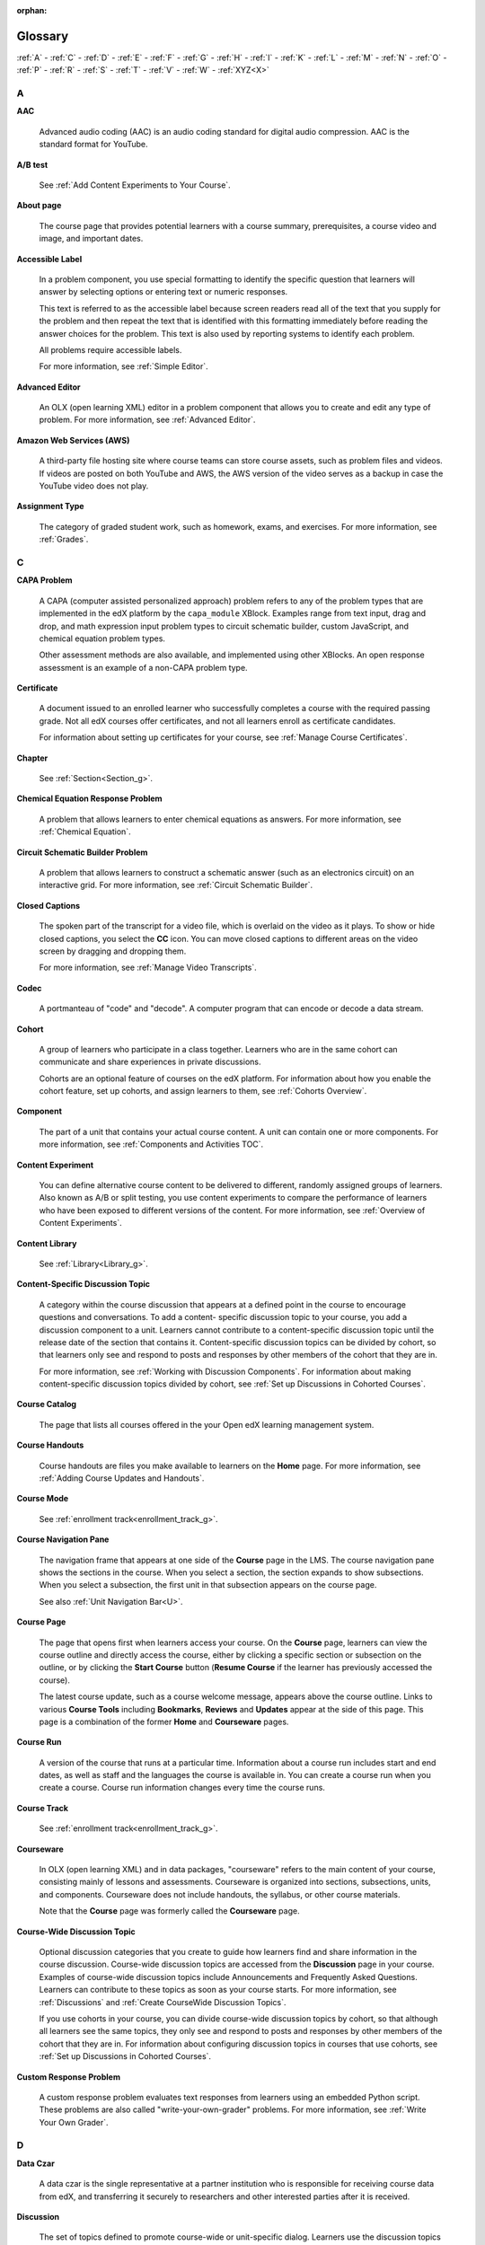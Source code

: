 :orphan:

.. _Educators Glossary:

########
Glossary
########

.. tags:: educator, reference

:ref:`A` - :ref:`C` - :ref:`D` - :ref:`E` - :ref:`F`
- :ref:`G` - :ref:`H` - :ref:`I` - :ref:`K` - :ref:`L`
- :ref:`M` - :ref:`N` - :ref:`O` - :ref:`P` - :ref:`R`
- :ref:`S` - :ref:`T` - :ref:`V` - :ref:`W` - :ref:`XYZ<X>`

.. _A:

****
A
****

.. _AAC:

**AAC**

 Advanced audio coding (AAC) is an audio coding standard for digital audio
 compression. AAC is the standard format for YouTube.

.. _AB Test:

**A/B test**

  See :ref:`Add Content Experiments to Your Course`.


.. _About Page:

**About page**

  The course page that provides potential learners with a course summary,
  prerequisites, a course video and image, and important dates.


.. _accessible label:

**Accessible Label**

  In a problem component, you use special formatting to identify the specific
  question that learners will answer by selecting options or entering text or
  numeric responses.

  This text is referred to as the accessible label because screen readers read
  all of the text that you supply for the problem and then repeat the text that
  is identified with this formatting immediately before reading the answer
  choices for the problem. This text is also used by reporting systems to
  identify each problem.

  All problems require accessible labels.

  For more information, see :ref:`Simple Editor`.


.. _Advanced Editor_g:

**Advanced Editor**

  An OLX (open learning XML) editor in a problem component that allows you to
  create and edit any type of problem. For more information, see
  :ref:`Advanced Editor`.

.. _Amazon Web Services:

**Amazon Web Services (AWS)**

  A third-party file hosting site where course teams can store course assets,
  such as problem files and videos. If videos are posted on both YouTube and
  AWS, the AWS version of the video serves as a backup in case the YouTube
  video does not play.

.. _Assignment Type:

**Assignment Type**

  The category of graded student work, such as homework, exams, and exercises.
  For more information, see :ref:`Grades`.

.. _C:

****
C
****

**CAPA Problem**

  A CAPA (computer assisted personalized approach) problem refers to any of
  the problem types that are implemented in the edX platform by the
  ``capa_module`` XBlock. Examples range from text input, drag and drop, and
  math expression input problem types to circuit schematic builder, custom
  JavaScript, and chemical equation problem types.

  Other assessment methods are also available, and implemented using other
  XBlocks. An open response assessment is an example of a non-CAPA problem
  type.

.. _Certificate:

**Certificate**

  A document issued to an enrolled learner who successfully completes a course
  with the required passing grade. Not all edX courses offer certificates, and
  not all learners enroll as certificate candidates.

  For information about setting up certificates for your course, see
  :ref:`Manage Course Certificates`.

**Chapter**

  See :ref:`Section<Section_g>`.


.. _Chemical Equation_g:

**Chemical Equation Response Problem**

  A problem that allows learners to enter chemical equations as answers. For
  more information, see :ref:`Chemical Equation`.


.. _Circuit Schematic_g:

**Circuit Schematic Builder Problem**

  A problem that allows learners to construct a schematic answer (such as an
  electronics circuit) on an interactive grid. For more information, see
  :ref:`Circuit Schematic Builder`.

**Closed Captions**

  The spoken part of the transcript for a video file, which is overlaid on the
  video as it plays. To show or hide closed captions, you select the **CC**
  icon. You can move closed captions to different areas on the video screen by
  dragging and dropping them.

  For more information, see :ref:`Manage Video Transcripts`.

.. _codec_g:

**Codec**

  A portmanteau of "code" and "decode". A computer program that can encode or
  decode a data stream.

.. _Cohort:

**Cohort**

  A group of learners who participate in a class together. Learners who are in
  the same cohort can communicate and share experiences in private
  discussions.

  Cohorts are an optional feature of courses on the edX platform. For
  information about how you enable the cohort feature, set up cohorts, and
  assign learners to them, see :ref:`Cohorts Overview`.

.. _Component_g:

**Component**

  The part of a unit that contains your actual course content. A unit can
  contain one or more components. For more information, see
  :ref:`Components and Activities TOC`.

.. _Content Experiment:

**Content Experiment**

  You can define alternative course content to be delivered to different,
  randomly assigned groups of learners. Also known as A/B or split testing,
  you use content experiments to compare the performance of learners who have
  been exposed to different versions of the content. For more information, see
  :ref:`Overview of Content Experiments`.


**Content Library**

  See :ref:`Library<Library_g>`.


.. _Content Specific Discussion Topic_g:

**Content-Specific Discussion Topic**

  A category within the course discussion that appears at a defined point in
  the course to encourage questions and conversations. To add a content-
  specific discussion topic to your course, you add a discussion component to
  a unit. Learners cannot contribute to a content-specific discussion topic
  until the release date of the section that contains it. Content-specific
  discussion topics can be divided by cohort, so that learners only see and
  respond to posts and responses by other members of the cohort that they are
  in.

  For more information, see :ref:`Working with Discussion
  Components`. For information about making content-specific discussion topics
  divided by cohort, see :ref:`Set up Discussions in
  Cohorted Courses`.
  

.. _Course Catalog:

**Course Catalog**

  The page that lists all courses offered in the your Open edX learning management
  system.


.. _Course Handouts:

**Course Handouts**

  Course handouts are files you make available to learners on the **Home**
  page. For more information, see :ref:`Adding Course
  Updates and Handouts`.

**Course Mode**

  See :ref:`enrollment track<enrollment_track_g>`.

**Course Navigation Pane**

  The navigation frame that appears at one side of the **Course** page in the
  LMS. The course navigation pane shows the sections in the course. When you
  select a section, the section expands to show subsections. When you select a
  subsection, the first unit in that subsection appears on the course page.

  See also :ref:`Unit Navigation Bar<U>`.

.. _Course Page:

**Course Page**

  The page that opens first when learners access your course. On the **Course**
  page, learners can view the course outline and directly access the course,
  either by clicking a specific section or subsection on the outline, or by
  clicking the **Start Course** button (**Resume Course** if the learner has
  previously accessed the course).

  The latest course update, such as a course welcome message, appears above the
  course outline. Links to various **Course Tools** including **Bookmarks**,
  **Reviews** and **Updates** appear at the side of this page. This page is a
  combination of the former **Home** and **Courseware** pages.

.. _Run:

**Course Run**

  A version of the course that runs at a particular time. Information about a
  course run includes start and end dates, as well as staff and the languages
  the course is available in. You can create a course run when you create a
  course. Course run information changes every time the course runs.

**Course Track**

  See :ref:`enrollment track<enrollment_track_g>`.

.. _Courseware:

**Courseware**

  In OLX (open learning XML) and in data packages, "courseware" refers to the
  main content of your course, consisting mainly of lessons and assessments.
  Courseware is organized into sections, subsections, units, and components.
  Courseware does not include handouts, the syllabus, or other course
  materials.

  Note that the **Course** page was formerly called the **Courseware** page.


**Course-Wide Discussion Topic**

  Optional discussion categories that you create to guide how learners find
  and share information in the course discussion. Course-wide discussion
  topics are accessed from the **Discussion** page in your course. Examples of
  course-wide discussion topics include Announcements and Frequently Asked
  Questions. Learners can contribute to these topics as soon as your course
  starts. For more information, see :ref:`Discussions` and
  :ref:`Create CourseWide Discussion Topics`.

  If you use cohorts in your course, you can divide course-wide discussion
  topics by cohort, so that although all learners see the same topics, they
  only see and respond to posts and responses by other members of the cohort
  that they are in. For information about configuring discussion topics in
  courses that use cohorts, see :ref:`Set up Discussions in
  Cohorted Courses`.


.. _Custom Response Problem:

**Custom Response Problem**

  A custom response problem evaluates text responses from learners using an
  embedded Python script. These problems are also called
  "write-your-own-grader" problems. For more information, see
  :ref:`Write Your Own Grader`.

.. _D:

****
D
****

.. _Data Czar_g:

**Data Czar**

  A data czar is the single representative at a partner institution who is
  responsible for receiving course data from edX, and transferring it securely
  to researchers and other interested parties after it is received.

**Discussion**

  The set of topics defined to promote course-wide or unit-specific dialog.
  Learners use the discussion topics to communicate with each other and the
  course team in threaded exchanges. For more information, see
  :ref:`Discussions`.

.. _Discussion Component:

**Discussion Component**

  Discussion topics that course teams add directly to units. For example, a
  video component can be followed by a discussion component so that learners
  can discuss the video content without having to leave the page. When you add
  a discussion component to a unit, you create a content-specific discussion
  topic. See also :ref:`Content Specific Discussion Topic <Content Specific
  Discussion Topic_g>`.

  For more information, see :ref:`Working with Discussion
  Components`.

**Discussion Thread List**

  The navigation frame that appears at one side of the **Discussion** page in
  the LMS. The discussion thread list shows the discussion categories and
  subcategories in the course. When you select a category, the list shows all
  of the posts in that category. When you select a subcategory, the list shows
  all of the posts in that subcategory. Select a post to read it and its
  responses and comments, if any.

.. _Dropdown_g:

**Dropdown Problem**

  A problem that asks learners to choose from a collection of answer options,
  presented as a drop-down list. For more information, see
  :ref:`Dropdown`.


.. _E:

****
E
****

**Enrollment Mode**

  See :ref:`enrollment track<enrollment_track_g>`.

.. _enrollment_track_g:

**Enrollment Track**

  Also called **certificate type**, **course mode**, **course seat**, **course
  track**, **course type**, **enrollment mode**, or **seat type**.

  The enrollment track specifies the following items about a course.

    * The type of certificate, if any, that learners receive if they pass the
      course.
    * Whether learners must verify their identity to earn a certificate, using
      a webcam and a photo ID.
    * Whether the course requires a fee.

  * **audit**: This is the default enrollment track when learners enroll in a
    course. This track does not offer certificates, does not require identity
    verification, and does not require a course fee.

  * **professional**: This enrollment track is only used for specific
    professional education courses. The professional enrollment track offers
    certificates, requires identity verification, and requires a fee. Fees for
    the professional enrollment track are generally higher than fees for the
    verified enrollment track. Courses that offer the professional track do not
    offer a free enrollment track.

    .. note::
       If your course is part of a MicroMasters or professional certificate
       program, your course uses the verified track. These courses do not use
       the professional enrollment track.

  * **verified**: This enrollment track offers verified certificates to
    learners who pass the course, verify their identities, and pay a required
    course fee. A course that offers the verified enrollment track also
    automatically offers a free non-certificate enrollment track.

  * **honor**: This enrollment track was offered in the past and offered an
    honor code certificate to learners who pass the course. This track does not
    require identity verification and does not require a fee. 

  * **professional (no ID)**: Like the professional enrollment track, this
    track offers certificates and requires a fee. However, this track does
    not require identity verification. Courses that offer the professional
    (no ID) track do not offer a free enrollment track.


.. _Exercises:

**Exercises**

  Practice or practical problems that are interspersed in edX course content
  to keep learners engaged. Exercises are also an important measure of
  teaching effectiveness and learner comprehension. For more information, see
  :ref:`Create Exercises`.


.. _Export:

**Export**

  A tool in edX Studio that you use to export your course or library for
  backup purposes, or so that you can edit the course or library directly in
  OLX format. See also :ref:`Import<I>`.

  For more information, see :ref:`Export a Course` or
  :ref:`Export a Library`.

.. _F:

***
F
***

**Forum**

  See :ref:`Discussion<D>`.

.. _fps:

**fps**

  Frames per second. In video, the number of consecutive images that appear
  every second.


.. _G:

****
G
****

.. _grade:

**Grade Range**

  Thresholds that specify how numerical scores are associated with grades, and
  the score that learners must obtain to pass a course.

  For more information, see :ref:`Set the Grade Range`.


**Grading Rubric**

  See :ref:`Rubric<R>`.


.. _H:

****
H
****

.. _H264:

**H.264**

  A standard for high definition digital video.

.. _Home Page:

**Home page**

  See :ref:`Course Page<Course Page>`.

.. _Text Component:

**Text Component**

  A type of component that you can use to add and format text for your course.
  A Text component can contain text, lists, links, and images. For more
  information, see :ref:`Working with HTML Components`.



.. _I:

****
I
****


.. _Image Mapped_g:

**Image Mapped Input Problem**

  A problem that presents an image and accepts clicks on the image as an
  answer. For more information, see :ref:`Image Mapped
  Input`.


.. _Import:

**Import**

  A tool in Studio that you use to load a course or library in OLX format
  into your existing course or library. When you use the Import tool, Studio
  replaces all of your existing course or library content with the content
  from the imported course or library. See also :ref:`Export<E>`.

  For more information, see :ref:`Import a Course` or
  :ref:`Import a Library`.

**Instructor Dashboard**

  A user who has the Admin or Staff role for a course can access the instructor
  dashboard in the LMS by selecting **Instructor**. Course team members use the
  tools, reports, and other features that are available on the pages of the
  instructor dashboard to manage a running course.

  For more information, see :ref:`Content Creation and Management TOC`.

.. _K:

****
K
****

**Keyword**

  A variable in a bulk email message. When you send the message, a value that
  is specific to the each recipient is substituted for the keyword.

.. _L:

****
L
****

**Label**

  See :ref:`Accessible Label<A>`.

.. _LaTeX_g:

**LaTeX**

  A document markup language and document preparation system for the TeX
  typesetting program. In edX Studio, you can :ref:`Import LaTeX Code<import latex code>`.


.. _Learning Management System:

**Learning Management System (LMS)**

  The platform that learners use to view courses, and that course team members
  use to manage learner enrollment, assign team member privileges, moderate
  discussions, and access data while the course is running.

**Learning Sequence**

  See :ref:`Unit Navigation Bar<U>`.

**Left Pane**

  See :ref:`Course Navigation Pane<C>`.

.. _Library_g:

**Library**

  A pool of components for use in randomized assignments that can be shared
  across multiple courses from your organization. Course teams configure
  randomized content blocks in course outlines to reference a specific library
  of components, and randomly provide a specified number of problems from that
  content library to each learner.

  For more information, see :ref:`Navigate the Library Homepage` and
  :ref:`Randomized Content Blocks`.


.. _Live Mode:

**Live Mode**

  A view that allows the course team to review all published units as learners
  see them, regardless of the release dates of the section and subsection that
  contain the units. For more information, see :ref:`View
  Published Content`.

**LON-CAPA**

  The Learning Online Network with Computer-Assisted Personalized Approach
  e-learning platform. The structure of CAPA problem types in the edX platform
  is based on the `LON-CAPA`_ assessment system, although they are not
  compatible.

  See also :ref:`CAPA Problems<C>`.

.. _M:

****
M
****

.. _Math Expression_g:

**Math Expression Input Problem**

  A problem that requires learners to enter a mathematical expression as text,
  such as e=m*c^2.

  For more information, see :ref:`Adding Math Expression Problem`.


.. _MathJax:

**MathJax**

  A LaTeX-like language that you use to write equations. Studio uses MathJax
  to render text input such as x^2 and sqrt(x^2-4) as "beautiful math."

  For more information, see :ref:`MathJax in Studio`.


.. _Module_g:

**Module**

  An item of course content, created in an XBlock, that appears on the
  **Course** page in the edX learning management system. Examples of
  modules include videos, HTML-formatted text, and problems.

  Module is also used to refer to the structural components that organize
  course content. Sections, subsections, and units are modules; in fact, the
  course itself is a top-level module that contains all of the other course
  content as children.


.. _Multi-select_g:

**Multi-Select Problem**

  A problem that prompts learners to select one or more options from a list of
  possible answers. For more information, see
  :ref:`Multi select`.


.. _N:

****
N
****

.. _NTSC:

**NTSC**

  National Television System Committee. The NTSC standard is a color encoding
  system for analog videos that is used mostly in North America.

.. _Numerical Input_g:

**numerical Input Problem**

  A problem that asks learners to enter numbers or specific and relatively
  simple mathematical expressions. For more information, see
  :ref:`Numerical Input`.


.. _O:

****
O
****

**OLX**

  OLX  (open learning XML) is the XML-based markup language that is used to
  build courses on the Open edX platform.

  For more information, see :ref:`Add a Content Experiment in OLX`.


.. _Open Response Assessment_g:

**Open Response Assessment**

  A type of assignment that allows learners to answer with text, such as a
  short essay and, optionally, an image or other file. Learners then evaluate
  each others' work by comparing each response to a :ref:`rubric <Rubric_g>`
  created by the course team.

  These assignments can also include a self assessment, in which learners
  compare their own responses to the rubric, or a staff assessment, in which
  members of course staff evaluate learner responses using the same rubric.

  For more information, see :ref:`Open Response Assessments`.

.. _P:

****
P
****

.. _Pages_g:

**Pages**

  Pages organize course materials into categories that learners select in the
  learning management system. Pages provide access to the course content and to
  tools and uploaded files that supplement the course. Links to each page
  appear in the course material navigation bar.

  For more information, see :ref:`Adding Pages to a
  Course`.

.. _PAL:

**PAL**

  Phase alternating line. The PAL standard is a color encoding system for
  analog videos. It is used in locations such as Brazil, Australia, south Asia,
  most of Africa, and western Europe.

.. _Preview Mode:

**Preview Mode**

  A view that allows you to see all the units of your course as learners see
  them, regardless of the unit status and regardless of whether the release
  dates have passed.

  For more information, see :ref:`Preview Unpublished
  Content`.


.. _Problem Component:

**Problem Component**

  A component that allows you to add interactive, automatically graded
  exercises to your course content. You can create many different types of
  problems.

  For more information, see :ref:`Working with Problem
  Components` and :ref:`Core Problem Types`.

.. _Proctored Exam_g:

**Proctored Exam**

  At edX, proctored exams are timed, impartially and electronically monitored
  exams designed to ensure the identity of the test taker and determine the
  security and integrity of the test taking environment. Proctored exams are
  often required in courses that offer verified certificates or academic
  credit. For more information, see :ref:`Manage Proctored Exams`.

.. _Program:

**Program**

  A program is a collection of related courses. Learners enroll in a program by
  enrolling in any course that is part of a program, and earn a program
  certificate by passing each of the courses in the program with a grade that
  qualifies them for a verified certificate.

.. _Program Offer:

**Program Offer**

  A program offer is a discount offered for a specific program. The discount
  can be either a percentage amount or an absolute (dollar) amount.


.. _Progress Page:

**Progress page**

  The page in the learning management system that shows learners their scores
  on graded assignments in the course. 


.. _Q:

*****
Q
*****

**Question**

  A question is a type of post that you or a learner can add to a course
  discussion topic to bring attention to an issue that the discussion
  moderation team or learners can resolve.

  For more information, see :ref:`Discussions`.

.. _R:

****
R
****

.. _Research Data Exchange:

**Research Data Exchange (RDX)**

  An edX program that allows participating partner institutions to request data
  for completed edx.org courses to further approved educational research
  projects. Only partner institutions that choose to participate in RDX
  contribute data to the program, and only researchers at those institutions
  can request data from the program.

  For more information, see :ref:`Research Data Exchange<research data exchange>`.

.. _Rubric_g:

**Rubric**

  A list of the items that a learner's response should cover in an open
  response assessment. For more information, see the
  :ref:`PA Rubric` topic in :ref:`Open
  Response Assessments`.

  See also :ref:`Open Response Assessment<Open Response Assessment_g>`.


.. _S:

****
S
****

**Seat Type**

  See :ref:`enrollment track<enrollment_track_g>`.

.. _Section_g:

**Section**

  The topmost category in your course outline. A section can represent a time
  period or another organizing principle for course content. A section
  contains one or more subsections.

  For more information, see :ref:`Developing Course
  Sections`.


**Sequential**

  See :ref:`Subsection<Subsection>`.


.. _Short Course Description:

**Short Description**

  The description of your course that appears on Course Dashboard of your instance.

  For more information, see :ref:`Course Short Description Guidelines`.


.. _Simple Editor_g:

**Simple Editor**

  The graphical user interface in a problem component. The simple editor is
  available for some problem types. For more information, see
  :ref:`Problem Studio View`.

**Single Sign-On (SSO)**

  SSO is an authentication service that allows a user to access multiple
  related applications, such as Studio and the LMS, with the same username and
  password. The term SSO is sometimes used to refer to third party
  authentication, which is a different type of authentication system. For
  information about third party authentication, see
  :ref:`Third Party Authentication<T>`.


.. _Single_select_g:

**Single Select Problem**

  A problem that asks learners to select one answer from a list of options.
  For more information, see :ref:`Single Select`.


.. _Special Exam_g:

**Special Exam**

  A general term that applies to proctored and timed exams in edX courses. See
  :ref:`Timed Exam<T>` and :ref:`Proctored Exam<P>`.

.. _Split_Test:

**Split Test**

  See :ref:`Content Experiment<C>`.


.. _Subsection:

**Subsection**

  A division in the course outline that represents a topic in your course,
  such as a lesson or another organizing principle. Subsections are defined
  inside sections and contain units.

  For more information, see :ref:`Developing Course
  Subsections`.


.. _T:

****
T
****

.. _Text Input_g:

**Text Input Problem**

  A problem that asks learners to enter a line of text, which is then checked
  against a specified expected answer.

  For more information, see :ref:`Text Input`.

.. _Timed Exam_g:

**Timed Exam**

  Timed exams are sets of problems that a learner must complete in the amount
  of time you specify. When a learner begins a timed exam, a countdown timer
  displays, showing the amount of time allowed to complete the exam.
  If needed, you can grant learners additional time to complete the exam.
  For more information, see :ref:`Timed Exams`.

.. _TPA_g:

**Third-Party Authentication**

  A system-wide configuration option that allows users who have a username and
  password for one system, such as a campus or institutional system, to log in
  to that system and automatically be given access to the LMS. These users do
  not enter their system credentials in the LMS.

  For more information about how system administrators can integrate an
  instance of Open edX with a campus or institutional authentication system,
  see :ref:`enable_lti_components`.

.. _Transcript Definition:

**Transcript**

  A text version of the content of a video. You can make video transcripts
  available to learners.

  For more information, see :ref:`Manage Video Transcripts`.

.. _U:

***
U
***

**Unit**

  A unit is a division in the course outline that represents a lesson.
  Learners view all of the content in a unit on a single page.

  For more information, see :ref:`Developing Course Units`.

**Unit Navigation Bar**

  The horizontal control that appears at the top of the **Course** page in the
  LMS. The unit navigation bar contains an icon for each unit in the selected
  subsection. When you move your pointer over one of these icons, the name of
  the unit appears. If you have bookmarked a unit, the unit navigation bar
  includes an identifying flag above that unit's icon.

  See also :ref:`Course Navigation Pane<C>`.

.. _V:

****
V
****

.. _VBR:

**VBR**

  Variable bit rate. The bit rate is the number of bits per second that are
  processed or transferred. A variable bit rate allows the bit rate to change
  according to the complexity of the media segment.

**Vertical**

  See :ref:`Unit<U>`.

.. _Video Component:

**Video Component**

  A component that you can use to add recorded videos to your course.

  For more information, see :ref:`Working with Video
  Components`.


.. _W:

****
W
****

.. _Whitelist:

**Whitelist**

  In edX courses, a whitelist is a list of learners who are being provided with
  a particular privilege. For example, whitelisted learners can be specified as
  being eligible to receive a certificate in a course, regardless of whether
  they would otherwise have qualified based on their grade.

  In the grade report for a course, whitelisted learners have a value of "Yes"
  in the **Certificate Eligible** column, regardless of the grades they
  attained. For information about the grade report, see
  :ref:`Guide to the Grade Report`.


.. _Wiki:

**Wiki**

  The page in each edX course that allows both learners and members of the
  course team to add, modify, or delete content. Learners can use the wiki to
  share links, notes, and other helpful information with each other. For more
  information, see :ref:`About Course Wiki`.


.. _X:

****
XYZ
****

.. _XBlock:

**XBlock**

  EdX's component architecture for writing course components: XBlocks are
  the components that deliver course content to learners.

  Third parties can create components as web applications that can run within
  the edX learning management system.



**Maintenance chart**

+--------------+-------------------------------+----------------+--------------------------------+
| Review Date  | Working Group Reviewer        |   Release      |Test situation                  |
+--------------+-------------------------------+----------------+--------------------------------+
|              |                               |                |                                |
+--------------+-------------------------------+----------------+--------------------------------+
